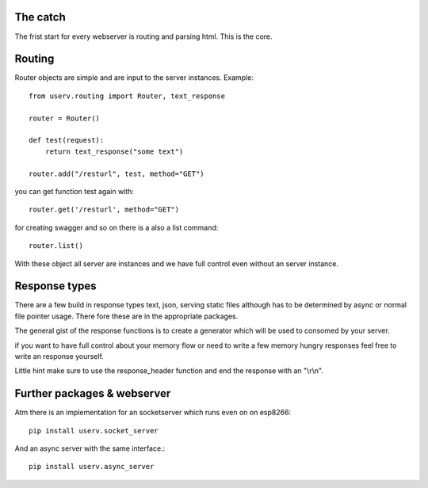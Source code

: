The catch
=========
The frist start for every webserver is routing and parsing html.
This is the core.


Routing
=======
Router objects are simple and are input to the server instances.
Example:
::

    from userv.routing import Router, text_response

    router = Router()

    def test(request):
        return text_response("some text")

    router.add("/resturl", test, method="GET")

you can get function test again with:
::

    router.get('/resturl', method="GET")


for creating swagger and so on there is a also a list command:
::

    router.list()

With these object all server are instances and we have full control even without
an server instance.

Response types
==============
There are a few build in response types text, json, serving static files although has to be
determined by async or normal file pointer usage. There fore these are
in the appropriate packages.

The general gist of the response functions is to create a generator
which will be used to consomed by your server.

if you want to have full control about your memory flow or need to write a few
memory hungry responses feel free to write an response yourself.

Little hint make sure to use the response_header function and end the response with
an "\\r\\n".


Further packages & webserver
============================
Atm there is an implementation for an socketserver which runs even on on esp8266::

    pip install userv.socket_server

And an async server with the same interface.::

    pip install userv.async_server


